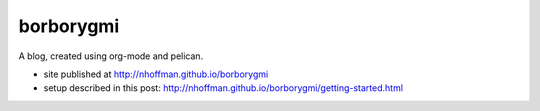 ============
 borborygmi
============

A blog, created using org-mode and pelican.

* site published at http://nhoffman.github.io/borborygmi
* setup described in this post: http://nhoffman.github.io/borborygmi/getting-started.html
